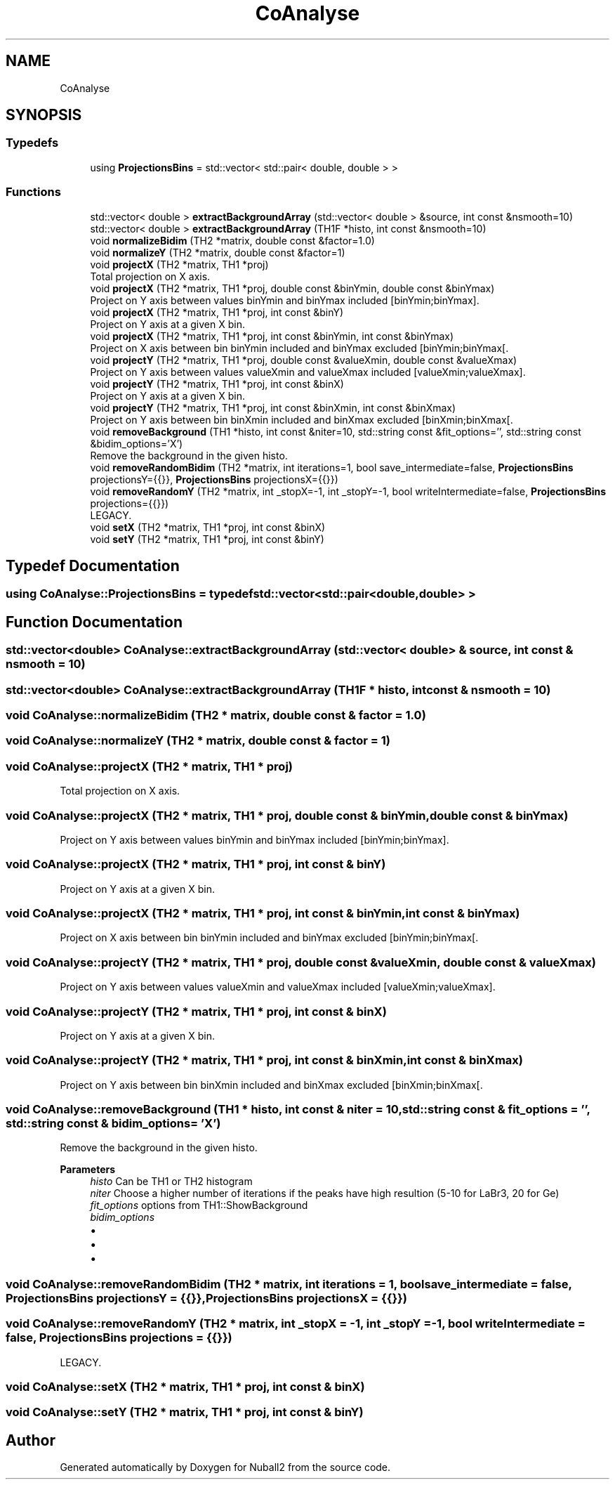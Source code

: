 .TH "CoAnalyse" 3 "Tue Dec 5 2023" "Nuball2" \" -*- nroff -*-
.ad l
.nh
.SH NAME
CoAnalyse
.SH SYNOPSIS
.br
.PP
.SS "Typedefs"

.in +1c
.ti -1c
.RI "using \fBProjectionsBins\fP = std::vector< std::pair< double, double > >"
.br
.in -1c
.SS "Functions"

.in +1c
.ti -1c
.RI "std::vector< double > \fBextractBackgroundArray\fP (std::vector< double > &source, int const &nsmooth=10)"
.br
.ti -1c
.RI "std::vector< double > \fBextractBackgroundArray\fP (TH1F *histo, int const &nsmooth=10)"
.br
.ti -1c
.RI "void \fBnormalizeBidim\fP (TH2 *matrix, double const &factor=1\&.0)"
.br
.ti -1c
.RI "void \fBnormalizeY\fP (TH2 *matrix, double const &factor=1)"
.br
.ti -1c
.RI "void \fBprojectX\fP (TH2 *matrix, TH1 *proj)"
.br
.RI "Total projection on X axis\&. "
.ti -1c
.RI "void \fBprojectX\fP (TH2 *matrix, TH1 *proj, double const &binYmin, double const &binYmax)"
.br
.RI "Project on Y axis between values binYmin and binYmax included [binYmin;binYmax]\&. "
.ti -1c
.RI "void \fBprojectX\fP (TH2 *matrix, TH1 *proj, int const &binY)"
.br
.RI "Project on Y axis at a given X bin\&. "
.ti -1c
.RI "void \fBprojectX\fP (TH2 *matrix, TH1 *proj, int const &binYmin, int const &binYmax)"
.br
.RI "Project on X axis between bin binYmin included and binYmax excluded [binYmin;binYmax[\&. "
.ti -1c
.RI "void \fBprojectY\fP (TH2 *matrix, TH1 *proj, double const &valueXmin, double const &valueXmax)"
.br
.RI "Project on Y axis between values valueXmin and valueXmax included [valueXmin;valueXmax]\&. "
.ti -1c
.RI "void \fBprojectY\fP (TH2 *matrix, TH1 *proj, int const &binX)"
.br
.RI "Project on Y axis at a given X bin\&. "
.ti -1c
.RI "void \fBprojectY\fP (TH2 *matrix, TH1 *proj, int const &binXmin, int const &binXmax)"
.br
.RI "Project on Y axis between bin binXmin included and binXmax excluded [binXmin;binXmax[\&. "
.ti -1c
.RI "void \fBremoveBackground\fP (TH1 *histo, int const &niter=10, std::string const &fit_options='', std::string const &bidim_options='X')"
.br
.RI "Remove the background in the given histo\&. "
.ti -1c
.RI "void \fBremoveRandomBidim\fP (TH2 *matrix, int iterations=1, bool save_intermediate=false, \fBProjectionsBins\fP projectionsY={{}}, \fBProjectionsBins\fP projectionsX={{}})"
.br
.ti -1c
.RI "void \fBremoveRandomY\fP (TH2 *matrix, int _stopX=\-1, int _stopY=\-1, bool writeIntermediate=false, \fBProjectionsBins\fP projections={{}})"
.br
.RI "LEGACY\&. "
.ti -1c
.RI "void \fBsetX\fP (TH2 *matrix, TH1 *proj, int const &binX)"
.br
.ti -1c
.RI "void \fBsetY\fP (TH2 *matrix, TH1 *proj, int const &binY)"
.br
.in -1c
.SH "Typedef Documentation"
.PP 
.SS "using \fBCoAnalyse::ProjectionsBins\fP = typedef std::vector<std::pair<double,double> >"

.SH "Function Documentation"
.PP 
.SS "std::vector<double> CoAnalyse::extractBackgroundArray (std::vector< double > & source, int const & nsmooth = \fC10\fP)"

.SS "std::vector<double> CoAnalyse::extractBackgroundArray (TH1F * histo, int const & nsmooth = \fC10\fP)"

.SS "void CoAnalyse::normalizeBidim (TH2 * matrix, double const & factor = \fC1\&.0\fP)"

.SS "void CoAnalyse::normalizeY (TH2 * matrix, double const & factor = \fC1\fP)"

.SS "void CoAnalyse::projectX (TH2 * matrix, TH1 * proj)"

.PP
Total projection on X axis\&. 
.SS "void CoAnalyse::projectX (TH2 * matrix, TH1 * proj, double const & binYmin, double const & binYmax)"

.PP
Project on Y axis between values binYmin and binYmax included [binYmin;binYmax]\&. 
.SS "void CoAnalyse::projectX (TH2 * matrix, TH1 * proj, int const & binY)"

.PP
Project on Y axis at a given X bin\&. 
.SS "void CoAnalyse::projectX (TH2 * matrix, TH1 * proj, int const & binYmin, int const & binYmax)"

.PP
Project on X axis between bin binYmin included and binYmax excluded [binYmin;binYmax[\&. 
.SS "void CoAnalyse::projectY (TH2 * matrix, TH1 * proj, double const & valueXmin, double const & valueXmax)"

.PP
Project on Y axis between values valueXmin and valueXmax included [valueXmin;valueXmax]\&. 
.SS "void CoAnalyse::projectY (TH2 * matrix, TH1 * proj, int const & binX)"

.PP
Project on Y axis at a given X bin\&. 
.SS "void CoAnalyse::projectY (TH2 * matrix, TH1 * proj, int const & binXmin, int const & binXmax)"

.PP
Project on Y axis between bin binXmin included and binXmax excluded [binXmin;binXmax[\&. 
.SS "void CoAnalyse::removeBackground (TH1 * histo, int const & niter = \fC10\fP, std::string const & fit_options = \fC''\fP, std::string const & bidim_options = \fC'X'\fP)"

.PP
Remove the background in the given histo\&. 
.PP
\fBParameters\fP
.RS 4
\fIhisto\fP Can be TH1 or TH2 histogram 
.br
\fIniter\fP Choose a higher number of iterations if the peaks have high resultion (5-10 for LaBr3, 20 for Ge) 
.br
\fIfit_options\fP options from TH1::ShowBackground 
.br
\fIbidim_options\fP 
.IP "\(bu" 2
'X' (default) : Loop through the X bins, find the background on the Y projection
.IP "\(bu" 2
'Y' : Loop through the Y bins, find the background on the X projection
.IP "\(bu" 2
'S' (symmetric): Loop through the X bins, find the background on the Y projection, then symmetrise the bidim 
.PP
.RE
.PP

.SS "void CoAnalyse::removeRandomBidim (TH2 * matrix, int iterations = \fC1\fP, bool save_intermediate = \fCfalse\fP, \fBProjectionsBins\fP projectionsY = \fC{{}}\fP, \fBProjectionsBins\fP projectionsX = \fC{{}}\fP)"

.SS "void CoAnalyse::removeRandomY (TH2 * matrix, int _stopX = \fC\-1\fP, int _stopY = \fC\-1\fP, bool writeIntermediate = \fCfalse\fP, \fBProjectionsBins\fP projections = \fC{{}}\fP)"

.PP
LEGACY\&. 
.SS "void CoAnalyse::setX (TH2 * matrix, TH1 * proj, int const & binX)"

.SS "void CoAnalyse::setY (TH2 * matrix, TH1 * proj, int const & binY)"

.SH "Author"
.PP 
Generated automatically by Doxygen for Nuball2 from the source code\&.
